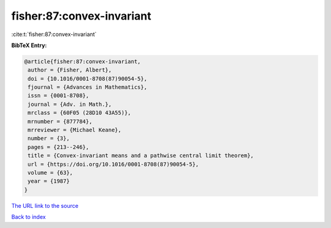 fisher:87:convex-invariant
==========================

:cite:t:`fisher:87:convex-invariant`

**BibTeX Entry:**

.. code-block:: bibtex

   @article{fisher:87:convex-invariant,
    author = {Fisher, Albert},
    doi = {10.1016/0001-8708(87)90054-5},
    fjournal = {Advances in Mathematics},
    issn = {0001-8708},
    journal = {Adv. in Math.},
    mrclass = {60F05 (28D10 43A55)},
    mrnumber = {877784},
    mrreviewer = {Michael Keane},
    number = {3},
    pages = {213--246},
    title = {Convex-invariant means and a pathwise central limit theorem},
    url = {https://doi.org/10.1016/0001-8708(87)90054-5},
    volume = {63},
    year = {1987}
   }
`The URL link to the source <ttps://doi.org/10.1016/0001-8708(87)90054-5}>`_


`Back to index <../By-Cite-Keys.html>`_
